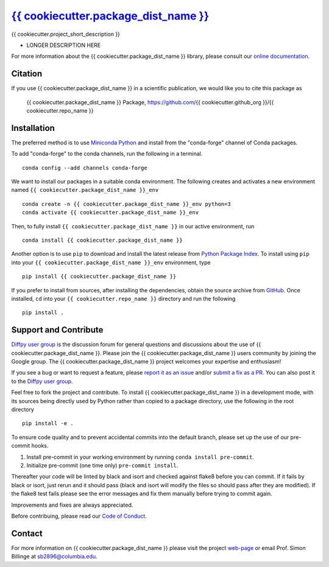 |Icon| |title|_
===============

.. |title| replace:: {{ cookiecutter.package_dist_name }}
.. _title: https://{{ cookiecutter.github_org }}.github.io/{{ cookiecutter.repo_name }}

.. |Icon| image:: https://avatars.githubusercontent.com/{{ cookiecutter.github_org }}
        :target: https://{{ cookiecutter.github_org }}.github.io/{{ cookiecutter.repo_name }}
        :height: 100px

|PyPi| |Forge| |PythonVersion| |PR|

|CI| |Codecov| |Black| |Tracking|

.. |Black| image:: https://img.shields.io/badge/code_style-black-black
        :target: https://github.com/psf/black

.. |CI| image:: https://github.com/{{ cookiecutter.github_org }}/{{ cookiecutter.repo_name }}/actions/workflows/matrix-and-codecov-on-merge-to-main.yml/badge.svg
        :target: https://github.com/{{ cookiecutter.github_org }}/{{ cookiecutter.repo_name }}/actions/workflows/matrix-and-codecov-on-merge-to-main.yml

.. |Codecov| image:: https://codecov.io/gh/{{ cookiecutter.github_org }}/{{ cookiecutter.repo_name }}/branch/main/graph/badge.svg
        :target: https://codecov.io/gh/{{ cookiecutter.github_org }}/{{ cookiecutter.repo_name }}

.. |Forge| image:: https://img.shields.io/conda/vn/conda-forge/{{ cookiecutter.package_dist_name }}
        :target: https://anaconda.org/conda-forge/{{ cookiecutter.package_dist_name }}

.. |PR| image:: https://img.shields.io/badge/PR-Welcome-29ab47ff

.. |PyPi| image:: https://img.shields.io/pypi/v/{{ cookiecutter.package_dist_name }}
        :target: https://pypi.org/project/{{ cookiecutter.package_dist_name }}/

.. |PythonVersion| image:: https://img.shields.io/pypi/pyversions/{{ cookiecutter.package_dist_name }}
        :target: https://pypi.org/project/{{ cookiecutter.package_dist_name }}/

.. |Tracking| image:: https://img.shields.io/badge/issue_tracking-github-blue
        :target: https://github.com/{{ cookiecutter.github_org }}/{{ cookiecutter.repo_name }}/issues

{{ cookiecutter.project_short_description }}

* LONGER DESCRIPTION HERE

For more information about the {{ cookiecutter.package_dist_name }} library, please consult our `online documentation <https://{{ cookiecutter.github_org }}.github.io/{{ cookiecutter.repo_name }}>`_.

Citation
--------

If you use {{ cookiecutter.package_dist_name }} in a scientific publication, we would like you to cite this package as

        {{ cookiecutter.package_dist_name }} Package, https://github.com/{{ cookiecutter.github_org }}/{{ cookiecutter.repo_name }}

Installation
------------

The preferred method is to use `Miniconda Python
<https://docs.conda.io/projects/miniconda/en/latest/miniconda-install.html>`_
and install from the "conda-forge" channel of Conda packages.

To add "conda-forge" to the conda channels, run the following in a terminal. ::

        conda config --add channels conda-forge

We want to install our packages in a suitable conda environment.
The following creates and activates a new environment named ``{{ cookiecutter.package_dist_name }}_env`` ::

        conda create -n {{ cookiecutter.package_dist_name }}_env python=3
        conda activate {{ cookiecutter.package_dist_name }}_env

Then, to fully install ``{{ cookiecutter.package_dist_name }}`` in our active environment, run ::

        conda install {{ cookiecutter.package_dist_name }}

Another option is to use ``pip`` to download and install the latest release from
`Python Package Index <https://pypi.python.org>`_.
To install using ``pip`` into your ``{{ cookiecutter.package_dist_name }}_env`` environment, type ::

        pip install {{ cookiecutter.package_dist_name }}

If you prefer to install from sources, after installing the dependencies, obtain the source archive from
`GitHub <https://github.com/{{ cookiecutter.github_org }}/{{ cookiecutter.repo_name }}/>`_. Once installed, ``cd`` into your ``{{ cookiecutter.repo_name }}`` directory
and run the following ::

        pip install .

Support and Contribute
----------------------

`Diffpy user group <https://groups.google.com/g/diffpy-users>`_ is the discussion forum for general questions and discussions about the use of {{ cookiecutter.package_dist_name }}. Please join the {{ cookiecutter.package_dist_name }} users community by joining the Google group. The {{ cookiecutter.package_dist_name }} project welcomes your expertise and enthusiasm!

If you see a bug or want to request a feature, please `report it as an issue <https://github.com/{{ cookiecutter.github_org }}/{{ cookiecutter.repo_name }}/issues>`_ and/or `submit a fix as a PR <https://github.com/{{ cookiecutter.github_org }}/{{ cookiecutter.repo_name }}/pulls>`_. You can also post it to the `Diffpy user group <https://groups.google.com/g/diffpy-users>`_. 

Feel free to fork the project and contribute. To install {{ cookiecutter.package_dist_name }}
in a development mode, with its sources being directly used by Python
rather than copied to a package directory, use the following in the root
directory ::

        pip install -e .

To ensure code quality and to prevent accidental commits into the default branch, please set up the use of our pre-commit
hooks.

1. Install pre-commit in your working environment by running ``conda install pre-commit``.

2. Initialize pre-commit (one time only) ``pre-commit install``.

Thereafter your code will be linted by black and isort and checked against flake8 before you can commit.
If it fails by black or isort, just rerun and it should pass (black and isort will modify the files so should
pass after they are modified). If the flake8 test fails please see the error messages and fix them manually before
trying to commit again.

Improvements and fixes are always appreciated.

Before contribuing, please read our `Code of Conduct <https://github.com/{{ cookiecutter.github_org }}/{{ cookiecutter.repo_name }}/blob/main/CODE_OF_CONDUCT.rst>`_.

Contact
-------

For more information on {{ cookiecutter.package_dist_name }} please visit the project `web-page <https://{{ cookiecutter.github_org }}.github.io/>`_ or email Prof. Simon Billinge at sb2896@columbia.edu.
